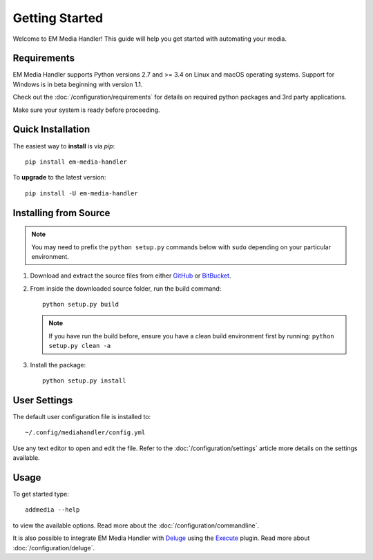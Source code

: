 Getting Started
============================================

Welcome to EM Media Handler! This guide will help you get started with automating your media.

Requirements
***************

EM Media Handler supports Python versions 2.7 and >= 3.4 on Linux and macOS operating systems.
Support for Windows is in beta beginning with version 1.1.

Check out the :doc:`/configuration/requirements` for details on required python packages and 3rd party applications.

Make sure your system is ready before proceeding.


Quick Installation
******************

The easiest way to **install** is via `pip`: ::

    pip install em-media-handler

To **upgrade** to the latest version: ::

    pip install -U em-media-handler


Installing from Source
**********************

.. note::  You may need to prefix the ``python setup.py`` commands below with ``sudo`` depending on your particular environment.

1. Download and extract the source files from either `GitHub <https://github.com/ErinMorelli/em-media-handler>`_ or `BitBucket <http://code.erinmorelli.com/em-media-handler>`_.

2. From inside the downloaded source folder, run the build command: ::

    python setup.py build

   .. note:: If you have run the build before, ensure you have a clean build environment first by running: ``python setup.py clean -a``

3. Install the package: ::

    python setup.py install


User Settings
*************

The default user configuration file is installed to: ::

    ~/.config/mediahandler/config.yml

Use any text editor to open and edit the file. Refer to the :doc:`/configuration/settings` article more details on the settings available.


Usage
*****

To get started type: ::

    addmedia --help

to view the available options. Read more about the :doc:`/configuration/commandline`.

It is also possible to integrate EM Media Handler with `Deluge <http://deluge-torrent.org/>`_ using the `Execute <http://dev.deluge-torrent.org/wiki/Plugins/Execute>`_ plugin. Read more about :doc:`/configuration/deluge`.

